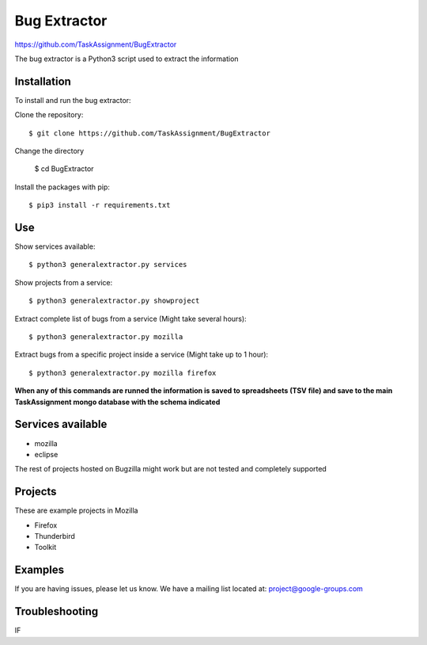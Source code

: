 Bug Extractor
========
https://github.com/TaskAssignment/BugExtractor


The bug extractor is a Python3 script used to extract the information


Installation
----

To install and run the bug extractor:


Clone the repository::

    $ git clone https://github.com/TaskAssignment/BugExtractor

Change the directory

    $ cd BugExtractor

Install the packages with pip::

    $ pip3 install -r requirements.txt


Use
--------

Show services available::

    $ python3 generalextractor.py services

Show projects from a service::

    $ python3 generalextractor.py showproject

Extract complete list of bugs from a service (Might take several hours)::

    $ python3 generalextractor.py mozilla

Extract bugs from a specific project inside a service (Might take up to 1 hour)::

    $ python3 generalextractor.py mozilla firefox


**When any of this commands are runned the information is saved to
spreadsheets (TSV file) and save to the main TaskAssignment mongo
database with the schema indicated**


Services available
--------

- mozilla
- eclipse

The rest of projects hosted on Bugzilla might work
but are not tested and completely supported


Projects
----------

These are example projects in Mozilla

- Firefox
- Thunderbird
- Toolkit

Examples
-------

If you are having issues, please let us know.
We have a mailing list located at: project@google-groups.com

Troubleshooting
-------

IF
